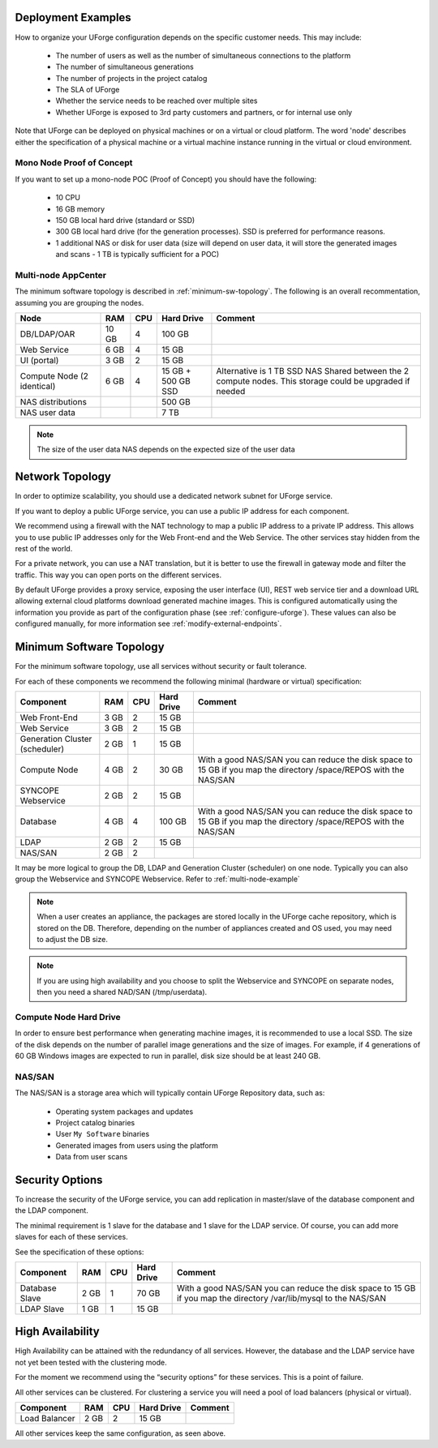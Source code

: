 .. Copyright 2017 FUJITSU LIMITED

.. _deployment-example:

Deployment Examples
-------------------

How to organize your UForge configuration depends on the specific customer needs.  This may include:

   * The number of users as well as the number of simultaneous connections to the platform
   * The number of simultaneous generations
   * The number of projects in the project catalog
   * The SLA of UForge
   * Whether the service needs to be reached over multiple sites
   * Whether UForge is exposed to 3rd party customers and partners, or for internal use only

Note that UForge can be deployed on physical machines or on a virtual or cloud platform.  The word 'node' describes either the specification of a physical machine or a virtual machine instance running in the virtual or cloud environment.

Mono Node Proof of Concept
~~~~~~~~~~~~~~~~~~~~~~~~~~

If you want to set up a mono-node POC (Proof of Concept) you should have the following:

   * 10 CPU
   * 16 GB memory
   * 150 GB local hard drive (standard or SSD)
   * 300 GB local hard drive (for the generation processes). SSD is preferred for performance reasons.
   * 1 additional NAS or disk for user data (size will depend on user data, it will store the generated images and scans - 1 TB is typically sufficient for a POC)

.. _multi-node-example:

Multi-node AppCenter
~~~~~~~~~~~~~~~~~~~~

The minimum software topology is described in :ref:`minimum-sw-topology`. The following is an overall recommentation, assuming you are grouping the nodes.

+-------------------+------------+----------+----------------+--------------------------------+
| Node              | RAM        | CPU      | Hard Drive     | Comment                        |
+===================+============+==========+================+================================+
| DB/LDAP/OAR       | 10 GB      | 4        | 100 GB         |                                |
+-------------------+------------+----------+----------------+--------------------------------+
| Web Service       |  6 GB      | 4        | 15 GB          |                                |
+-------------------+------------+----------+----------------+--------------------------------+
| UI (portal)       |  3 GB      | 2        | 15 GB          |                                |
+-------------------+------------+----------+----------------+--------------------------------+
| Compute Node      | 6 GB       | 4        | 15 GB +        | Alternative is 1 TB SSD NAS    |
| (2 identical)     |            |          | 500 GB SSD     | Shared between the 2 compute   |
|                   |            |          |                | nodes.  This storage could be  |
|                   |            |          |                | upgraded if needed             |
+-------------------+------------+----------+----------------+--------------------------------+
| NAS distributions |            |          | 500 GB         |                                |
+-------------------+------------+----------+----------------+--------------------------------+
| NAS user data     |            |          |  7 TB          |                                |
+-------------------+------------+----------+----------------+--------------------------------+

.. note:: The size of the user data NAS depends on the expected size of the user data


.. _network-topology:

Network Topology
----------------

In order to optimize scalability, you should use a dedicated network subnet for UForge service.

If you want to deploy a public UForge service, you can use a public IP address for each component.

We recommend using a firewall with the NAT technology to map a public IP address to a private IP address. This allows you to use public IP addresses only for the Web Front-end and the Web Service. The other services stay hidden from the rest of the world.

For a private network, you can use a NAT translation, but it is better to use the firewall in gateway mode and filter the traffic. This way you can open ports on the different services.

By default UForge provides a proxy service, exposing the user interface (UI), REST web service tier and a download URL allowing external cloud platforms download generated machine images.  This is configured automatically using the information you provide as part of the configuration phase (see :ref:`configure-uforge`).  These values can also be configured manually, for more information see :ref:`modify-external-endpoints`.

.. image:: /images/external-endpoints.png

.. _minimum-sw-topology:

Minimum Software Topology
-------------------------

For the minimum software topology, use all services without security or fault tolerance.

For each of these components we recommend the following minimal (hardware or virtual) specification:

+----------------+------------+------------+----------------+--------------------------------+
| Component      | RAM        | CPU        | Hard Drive     | Comment                        |
+================+============+============+================+================================+
| Web Front-End  | 3 GB       | 2          | 15 GB          |                                |
+----------------+------------+------------+----------------+--------------------------------+
| Web Service    | 3 GB       | 2          | 15 GB          |                                |
+----------------+------------+------------+----------------+--------------------------------+
| Generation     | 2 GB       | 1          | 15 GB          |                                |
| Cluster        |            |            |                |                                |
| (scheduler)    |            |            |                |                                |
+----------------+------------+------------+----------------+--------------------------------+
| Compute Node   | 4 GB       | 2          | 30 GB          | With a good NAS/SAN you can    |
|                |            |            |                | reduce the disk space to 15 GB |
|                |            |            |                | if you map the directory       |
|                |            |            |                | /space/REPOS with the NAS/SAN  |
+----------------+------------+------------+----------------+--------------------------------+
| SYNCOPE        | 2 GB       | 2          | 15 GB          |                                |
| Webservice     |            |            |                |                                |
+----------------+------------+------------+----------------+--------------------------------+
| Database       | 4 GB       | 4          | 100 GB         | With a good NAS/SAN you can    |
|                |            |            |                | reduce the disk space to 15 GB |
|                |            |            |                | if you map the directory       |
|                |            |            |                | /space/REPOS with the NAS/SAN  |
+----------------+------------+------------+----------------+--------------------------------+
| LDAP           | 2 GB       | 2          | 15 GB          |                                |
+----------------+------------+------------+----------------+--------------------------------+
| NAS/SAN        | 2 GB       | 2          |                |                                |
+----------------+------------+------------+----------------+--------------------------------+

It may be more logical to group the DB, LDAP and Generation Cluster (scheduler) on one node. Typically you can also group the Webservice and SYNCOPE Webservice. Refer to :ref:`multi-node-example`

.. note:: When a user creates an appliance, the packages are stored locally in the UForge cache repository, which is stored on the DB. Therefore, depending on the number of appliances created and OS used, you may need to adjust the DB size.

.. note:: If you are using high availability and you choose to split the Webservice and SYNCOPE on separate nodes, then you need a shared NAD/SAN (/tmp/userdata). 

Compute Node Hard Drive
~~~~~~~~~~~~~~~~~~~~~~~

In order to ensure best performance when generating machine images, it is recommended to use a local SSD.
The size of the disk depends on the number of parallel image generations and the size of images.
For example, if 4 generations of 60 GB Windows images are expected to run in parallel, disk size should be at least 240 GB.

NAS/SAN
~~~~~~~

The NAS/SAN is a storage area which will typically contain UForge Repository data, such as:

	* Operating system packages and updates
	* Project catalog binaries
	* User ``My Software`` binaries
	* Generated images from users using the platform
	* Data from user scans


Security Options
----------------

To increase the security of the UForge service, you can add replication in master/slave of the database component and the LDAP component.

The minimal requirement is 1 slave for the database and 1 slave for the LDAP service. Of course, you can add more slaves for each of these services.

See the specification of these options:

+----------------+------------+------------+----------------+--------------------------------+
| Component      | RAM        | CPU        | Hard Drive     | Comment                        |
+================+============+============+================+================================+
| Database Slave | 2 GB       | 1          | 70 GB          | With a good NAS/SAN you can    |
|                |            |            |                | reduce the disk space to 15 GB |
|                |            |            |                | if you map the directory       |
|                |            |            |                | /var/lib/mysql to the NAS/SAN  |
+----------------+------------+------------+----------------+--------------------------------+
| LDAP Slave     | 1 GB       | 1          | 15 GB          |                                |
+----------------+------------+------------+----------------+--------------------------------+

High Availability
-----------------

High Availability can be attained with the redundancy of all services. However, the database and the LDAP service have not yet been tested with the clustering mode.

For the moment we recommend using the “security options” for these services. This is a point of failure.

All other services can be clustered. For clustering a service you will need a pool of load balancers (physical or virtual). 

+----------------+------------+------------+----------------+--------------------------------+
| Component      | RAM        | CPU        | Hard Drive     | Comment                        |
+================+============+============+================+================================+
| Load Balancer  | 2 GB       | 2          | 15 GB          |                                |
+----------------+------------+------------+----------------+--------------------------------+


All other services keep the same configuration, as seen above.
